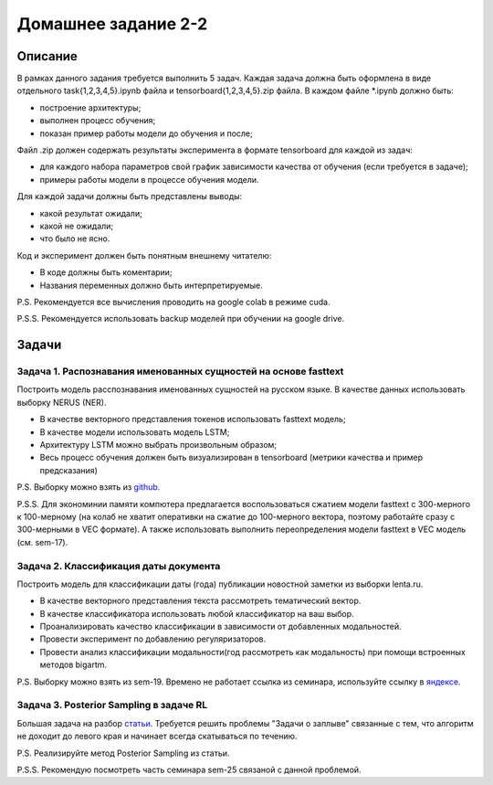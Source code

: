 ####################
Домашнее задание 2-2
####################

Описание
========

В рамках данного задания требуется выполнить 5 задач. Каждая задача должна быть оформлена в виде отдельного task{1,2,3,4,5}.ipynb файла и tensorboard{1,2,3,4,5}.zip файла.
В каждом файле *.ipynb должно быть:

- построение архитектуры;
- выполнен процесс обучения;
- показан пример работы модели до обучения и после;

Файл .zip должен содержать результаты эксперимента в формате tensorboard для каждой из задач:

- для каждого набора параметров свой график зависимости качества от обучения (если требуется в задаче);
- примеры работы модели в процессе обучения модели.

Для каждой задачи должны быть представлены выводы:

- какой результат ожидали;
- какой не ожидали;
- что было не ясно.

Код и эксперимент должен быть понятным внешнему читателю:

- В коде должны быть коментарии;
- Названия переменных должно быть интерпретируемые.

P.S. Рекомендуется все вычисления проводить на google colab в режиме cuda.

P.S.S. Рекомендуется использовать backup моделей при обучении на google drive.

Задачи
======

Задача 1. Распознавания именованных сущностей на основе fasttext
----------------------------------------------------------------

Построить модель расспознавания именованных сущностей на русском языке. В качестве данных использовать выборку NERUS (NER).

- В качестве векторного представления токенов использовать fasttext модель;
- В качестве модели использовать модель LSTM;
- Архитектуру LSTM можно выбрать произвольным образом;
- Весь процесс обучения должен быть визуализирован в tensorboard (метрики качества и пример предсказания)

P.S. Выборку можно взять из `github <https://github.com/natasha/nerus>`_.

P.S.S. Для экономинии памяти компютера предлагается воспользоваться сжатием модели fasttext с 300-мерного к 100-мерному (на колаб не хватит оперативки на сжатие до 100-мерного вектора, поэтому работайте сразу с 300-мерными в VEC формате). А также использовать выполнить переопределения модели fasttext в VEC модель (см. sem-17).

Задача 2. Классификация даты документа
--------------------------------------

Построить модель для классификации даты (года) публикации новостной заметки из выборки lenta.ru.

- В качестве векторного представления текста рассмотреть тематический вектор.
- В качестве классификатора использовать любой классификатор на ваш выбор.
- Проанализировать качество классификации в зависимости от добавленных модальностей.
- Провести эксперимент по добавлению регуляризаторов.
- Провести анализ классификации модальности(год рассмотреть как модальность) при помощи встроенных методов bigartm.

P.S. Выборку можно взять из sem-19. Времено не работает ссылка из семинара, используйте ссылку в `яндексе <https://disk.yandex.ru/d/bwUVH8hR1MRNrg>`_.

Задача 3. Posterior Sampling в задаче RL
----------------------------------------

Большая задача на разбор `статьи <https://arxiv.org/pdf/1306.0940.pdf>`_. Требуется решить проблемы "Задачи о заплыве" связанные с тем, что алгоритм не доходит до левого края и начинает всегда скатываться по течению.

P.S. Реализируйте метод Posterior Sampling из статьи.

P.S.S. Рекомендую посмотреть часть семинара sem-25 связаной с данной проблемой.
